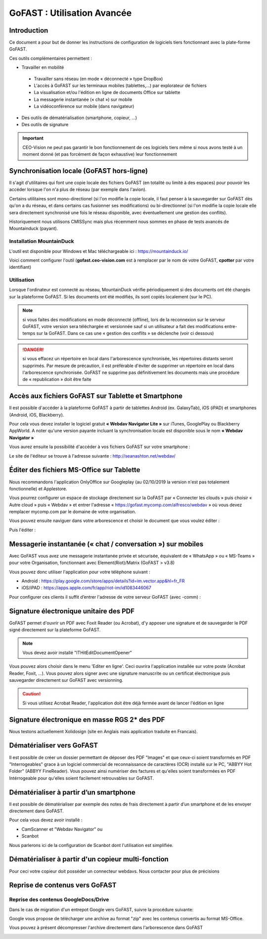 GoFAST : Utilisation Avancée
============================

Introduction
------------
Ce document a pour but de donner les instructions de configuration de
logiciels tiers fonctionnant avec la plate-forme GoFAST.

Ces outils complémentaires permettent :

* Travailler en mobilité

 * Travailler sans réseau (en mode « déconnecté » type DropBox)
 * L'accès à GoFAST sur les terminaux mobiles (tablettes,…) par explorateur de fichiers
 * La visualisation et/ou l'édition en ligne de documents Office sur tablette 
 * La messagerie instantanée (« chat ») sur mobile
 * La vidéoconférence sur mobile (dans navigateur)
 
* Des outils de dématérialisation (smartphone, copieur, ...)
* Des outils de signature

.. IMPORTANT:: CEO-Vision ne peut pas garantir le bon fonctionnement de ces logiciels tiers même si nous avons testé à un moment donné  (et pas forcément de façon exhaustive) leur fonctionnement

Synchronisation locale (GoFAST hors-ligne)
------------------------------------------

Il s'agit d'utilitaires qui font une copie locale des fichiers GoFAST (en totalité ou limité à des espaces) pour pouvoir les accéder lorsque l'on n'a plus de réseau (par exemple dans l'avion).

Certains utilitaires sont mono-directionel (si l'on modifie la copie locale, il faut penser à la sauvegarder sur GoFAST dès qu'on a du réseau, et dans certains cas fusionner ses modifications) ou bi-directionnel (si l'on modifie la copie locale elle sera directement synchronisé une fois le réseau disponible, avec éventuellement une gestion des conflits).

Historiquement nous utilisons CMISSync mais plus récemment nous sommes en phase de tests avancés de Mountainduck (payant). 

Installation MountainDuck
^^^^^^^^^^^^^^^^^^^^^
L'outil est disponible pour Windows et Mac téléchargeable ici : https://mountainduck.io/

Voici comment configurer l'outil (**gofast.ceo-vision.com** est à remplacer par
le nom de votre GoFAST, **cpotter** par votre identifiant)

|image23|


Utilisation
^^^^^^^^^^^
Lorsque l'ordinateur est connecté au réseau, MountainDuck vérifie
périodiquement si des documents ont été changés sur la plateforme
GoFAST. Si les documents ont été modifiés, ils sont copiés localement (sur le PC).


.. NOTE:: si vous faites des modifications en mode
          déconnecté (offline), lors de la reconnexion sur le serveur GoFAST,
          votre version sera téléchargée et versionnée sauf si un utilisateur a
          fait des modifications entre-temps sur la GoFAST. Dans ce cas une «
          gestion des conflits » se déclenche (voir ci dessous)

.. Danger:: si vous effacez un répertoire en local dans
            l'arborescence synchronisée, les répertoires distants seront supprimés.
            Par mesure de précaution, il est préférable d'éviter de supprimer un
            répertoire en local dans l'arborescence synchronisée.
            GoFAST ne supprime pas définitivement les documents mais une
            procédure de « republication » doit être faite


Accès aux fichiers GoFAST sur Tablette et Smartphone
----------------------------------------------------
Il est possible d'accéder à la plateforme GoFAST à partir de tablettes
Android (ex. GalaxyTab), iOS (iPAD) et smartphones (Android, iOS, Blackberry).

Pour cela vous devez installer le logiciel gratuit **« Webdav Navigator Lite
»** sur iTunes, GooglePlay ou Blackberry AppWorld. A noter qu'une version payante incluant la synchronisation locale est
disponible sous le nom **« Webdav Navigator »**


|image9|

Vous aurez ensuite la possibilité d'accéder à vos fichiers GoFAST sur votre smartphone :

|image10|

Le site de l'éditeur se trouve à l'adresse suivante :
http://seanashton.net/webdav/



Éditer des fichiers MS-Office sur Tablette
--------------------------------------------
Nous recommandons l'application OnlyOffice sur Googleplay (au 02/10/2019 la version n'est pas totalement fonctionnelle) et Applestore.

Vous pourrez configurer un espace de stockage directement sur la GoFAST
par « Connecter les clouds » puis choisir « Autre cloud » puis « Webdav » et
entrer l'adresse « https://gofast.mycomp.com/alfresco/webdav » où vous
devez remplacer mycomp.com par le domaine de votre organisation.

|image14|
|image15|

Vous pouvez ensuite naviguer dans votre arborescence et choisir le document que vous voulez éditer :

|image16|

Puis l'éditer : 

|image21|


Messagerie instantanée (« chat / conversation ») sur mobiles 
---------------------------------------------

Avec GoFAST vous avez une messagerie instantanée privée et sécurisée, équivalent de «
WhatsApp » ou « MS-Teams » pour votre Organisation, fonctionnant avec Element(Riot)/Matrix (GoFAST > v3.8)

Vous pouvez donc utiliser l'application pour votre téléphone suivant :

-  Android : https://play.google.com/store/apps/details?id=im.vector.app&hl=fr_FR

-  iOS/iPAD : https://apps.apple.com/fr/app/riot-im/id1083446067


Pour configurer ces clients il suffit d’entrer l'adresse de votre serveur GoFAST (avec -comm) :

|image22|

Signature électronique unitaire des PDF
-----------------------------------------

GoFAST permet d'ouvrir un PDF avec Foxit Reader (ou Acrobat), d'y apposer une signature et de sauvegarder le PDF signé
directement sur la plateforme GoFAST.

.. NOTE:: Vous devez avoir installé "ITHitEditDocumentOpener"

Vous pouvez alors choisir dans le menu 'Editer en ligne'. Ceci ouvrira l'application installée sur votre poste (Acrobat Reader, Foxit, ...). Vous pouvez alors signer avec une signature manuscrite ou un certificat électronique puis sauvegarder directement sur GoFAST avec versionning.

|image17|

.. CAUTION:: Si vous utilisez Acrobat Reader, l'application doit être déjà fermée avant de lancer l'édition en ligne

Signature électronique en masse RGS 2* des PDF
------------------------------------------------

Nous testons actuellement Xolidosign (site en Anglais mais application traduite en Francais).

Dématérialiser vers GoFAST
--------------------------

Il est possible de créer un dossier permettant de déposer des PDF "Images" et que ceux-ci soient 
transformés en PDF "Interrogeables" grace à un logiciel commercial de reconnaissance de caractères (OCR) installé
sur le PC, "ABBYY Hot Folder" (ABBYY FineReader). Vous pouvez ainsi numériser des factures et qu'elles soient transformées en PDF Intérrogeable 
pour qu'elles soient facilement retrouvables sur GoFAST.

|image19|

|image20|


Dématérialiser à partir d’un smartphone
---------------------------------------

Il est possible de dématérialiser par exemple des notes de frais directement à
partir d’un smartphone et de les envoyer directement dans GoFAST.

|image18|

Pour cela vous devez avoir installé :

-  CamScanner et "Webdav Navigator" ou
-  Scanbot

Nous parlerons ici de la configuration de Scanbot dont l'utilisation est simplifiée.

|image11|

|image12|

|image13|

Dématérialiser à partir d'un copieur multi-fonction
----------------------------------------------------

Pour ceci votre copieur doit posséder un connecteur webdavs. Nous contacter pour plus de précisions


Reprise de contenus vers GoFAST
-------------------------------------

Reprise des contenus GoogleDocs/Drive
^^^^^^^^^^^^^^^^^^^^^^^^^^^^^^^^^^^^^^^
Dans le cas de migration d'un entrepot Google vers GoFAST, suivre la procédure suivante:

.. image:: media-guide/GoogleDrive_Download_Export.png

Google vous propose de télécharger une archive au format "zip" avec les contenus convertis au format MS-Office.

.. image:: media-guide/GoogleDrive_Download_Export_Step2.png

Vous pouvez à présent décompresser l'archive directement dans l'arborescence dans GoFAST

.. image:: media-guide/GoogleDrive_Download_Export_Step3.png


.. |image3| image:: img/clip_image007.png
.. |image4| image:: img/clip_image009.png
.. |image5| image:: img/clip_image011.png
.. |image8| image:: img/clip_image017.png
.. |image9| image:: img/webdavnav_config-0.png
.. |image10| image:: img/webdavnav_browse-0.png
.. |image11| image:: img/scanbot_ajout_webdav.png
.. |image12| image:: img/scanbot_choix_webdav.png
.. |image13| image:: img/scanbot_config_webdav.png
.. |image14| image:: media-guide/onlyoffice-ipad-1_ipadair2.png
.. |image15| image:: media-guide/onlyoffice-ipad-2_ipadair2.png
.. |image16| image:: media-guide/onlyoffice-ipad-3_ipadair2.png
.. |image21| image:: media-guide/onlyoffice-ipad-4_ipadair2.png
.. |image17| image:: img/signer_PDF_avec_GoFAST.png
.. |image18| image:: img/scanbot_envoi_GoFAST.png
.. |image19| image:: img/abbyy_hot_folder.png
.. |image20| image:: img/abbyy_hot_folder_config-0.png
.. |image22| image:: media-guide/riot-gofast-login-ipad-FR.png
.. |image23| image:: img/mountainduck-gofast-config_FR.PNG
